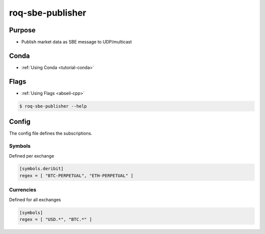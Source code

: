 .. _roq-sbe-publisher:

roq-sbe-publisher
=================


Purpose
-------

* Publish market data as SBE message to UDP/multicast 


Conda
-----

* :ref:`Using Conda <tutorial-conda>`

.. tab:: Install
  
  .. code-block:: bash
  
    $ mamba install \
      --channel https://roq-trading.com/conda/stable \
      roq-sbe-publisher
  
.. tab:: Run
  
  .. code-block:: bash
  
    $ roq-sbe-publisher
          --name publisher \
          --config_file test.toml \                                                                                           
          --local_interface 192.168.188.64 \                                                                                    
          --multicast_address_snapshot 224.1.1.1 \                                                                              
          --multicast_port_snapshot 1234 \                                                                                      
          --multicast_address_incremental 224.1.1.1 \                                                                           
          --multicast_port_incremental 6789 \                                                                                   
          --multicast_ttl 4 \                                                                                                   
          --multicast_loop=true \                                                                                               
          --snapshot_publish_freq 5s \                                                                                          
          ~/run/deribit.sock
  

Flags
-----

* :ref:`Using Flags <abseil-cpp>`

.. code-block:: bash

   $ roq-sbe-publisher --help

.. tab:: Flags

   .. include:: flags/flags.rstinc

.. tab:: Multicast

   .. include:: flags/multicast.rstinc


Config
------

The config file defines the subscriptions.

Symbols
~~~~~~~

Defined per exchange

.. code-block:: toml

   [symbols.deribit]
   regex = [ "BTC-PERPETUAL", "ETH-PERPETUAL" ]

Currencies
~~~~~~~~~~

Defined for all exchanges

.. code-block:: toml

   [symbols]
   regex = [ "USD.*", "BTC.*" ]

